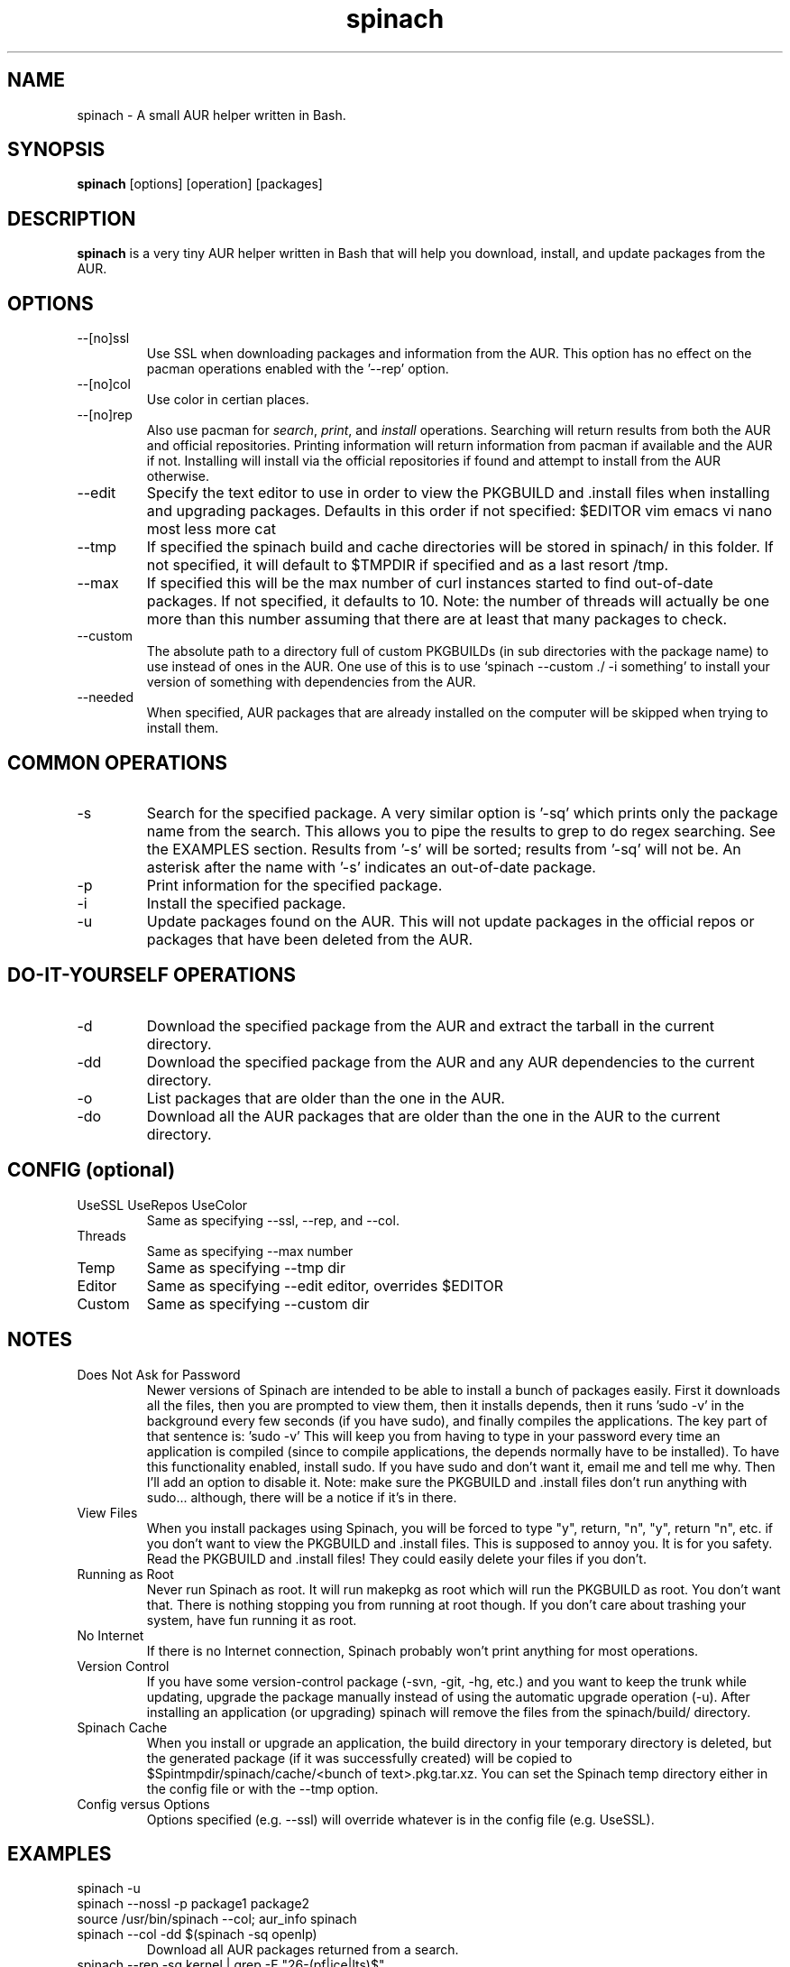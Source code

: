 .TH spinach 1 "2012-01-17" "Spinach 0.4" "Spinach"
.SH NAME
spinach \- A small AUR helper written in Bash.
.SH SYNOPSIS
.B spinach
[options] [operation] [packages]
.SH DESCRIPTION
.B spinach
is a very tiny AUR helper written in Bash that will help you download, install, and update packages from the AUR.
.SH OPTIONS
.IP "--[no]ssl"
Use SSL when downloading packages and information from the AUR. This option has no effect on the pacman operations enabled with the '--rep' option.
.IP "--[no]col"
Use color in certian places.
.IP "--[no]rep"
Also use pacman for \fIsearch\fR, \fIprint\fR, and \fIinstall\fR operations. Searching will return results from both the AUR and official repositories. Printing information will return information from pacman if available and the AUR if not. Installing will install via the official repositories if found and attempt to install from the AUR otherwise.
.IP "--edit"
Specify the text editor to use in order to view the PKGBUILD and .install files when installing and upgrading packages. Defaults in this order if not specified: $EDITOR vim emacs vi nano most less more cat
.IP "--tmp"
If specified the spinach build and cache directories will be stored in spinach/ in this folder. If not specified, it will default to $TMPDIR if specified and as a last resort /tmp.
.IP "--max"
If specified this will be the max number of curl instances started to find out-of-date packages. If not specified, it defaults to 10. Note: the number of threads will actually be one more than this number assuming that there are at least that many packages to check.
.IP "--custom"
The absolute path to a directory full of custom PKGBUILDs (in sub directories with the package name) to use instead of ones in the AUR. One use of this is to use `spinach --custom ./ -i something' to install your version of something with dependencies from the AUR.
.IP "--needed"
When specified, AUR packages that are already installed on the computer will be skipped when trying to install them.
.SH COMMON OPERATIONS
.IP "-s"
Search for the specified package. A very similar option is '-sq' which prints only the package name from the search. This allows you to pipe the results to grep to do regex searching. See the EXAMPLES section. Results from '-s' will be sorted; results from '-sq' will not be. An asterisk after the name with '-s' indicates an out-of-date package.
.IP "-p"
Print information for the specified package.
.IP "-i"
Install the specified package.
.IP "-u"
Update packages found on the AUR. This will not update packages in the official repos or packages that have been deleted from the AUR.
.SH DO-IT-YOURSELF OPERATIONS
.IP "-d"
Download the specified package from the AUR and extract the tarball in the current directory.
.IP "-dd"
Download the specified package from the AUR and any AUR dependencies to the current directory.
.IP "-o"
List packages that are older than the one in the AUR.
.IP "-do"
Download all the AUR packages that are older than the one in the AUR to the current directory.
.SH CONFIG (optional)
.IP "UseSSL UseRepos UseColor"
Same as specifying --ssl, --rep, and --col.
.IP "Threads"
Same as specifying --max number
.IP "Temp"
Same as specifying --tmp dir
.IP "Editor"
Same as specifying --edit editor, overrides $EDITOR
.IP "Custom"
Same as specifying --custom dir
.SH NOTES
.IP "Does Not Ask for Password"
Newer versions of Spinach are intended to be able to install a bunch of packages easily. First it downloads all the files, then you are prompted to view them, then it installs depends, then it runs 'sudo -v' in the background every few seconds (if you have sudo), and finally compiles the applications. The key part of that sentence is: 'sudo -v' This will keep you from having to type in your password every time an application is compiled (since to compile applications, the depends normally have to be installed). To have this functionality enabled, install sudo. If you have sudo and don't want it, email me and tell me why. Then I'll add an option to disable it. Note: make sure the PKGBUILD and .install files don't run anything with sudo... although, there will be a notice if it's in there.
.IP "View Files"
When you install packages using Spinach, you will be forced to type "y", return, "n", "y", return "n", etc. if you don't want to view the PKGBUILD and .install files. This is supposed to annoy you. It is for you safety. Read the PKGBUILD and .install files! They could easily delete your files if you don't.
.IP "Running as Root"
Never run Spinach as root. It will run makepkg as root which will run the PKGBUILD as root. You don't want that. There is nothing stopping you from running at root though. If you don't care about trashing your system, have fun running it as root.
.IP "No Internet"
If there is no Internet connection, Spinach probably won't print anything for most operations.
.IP "Version Control"
If you have some version-control package (-svn, -git, -hg, etc.) and you want to keep the trunk while updating, upgrade the package manually instead of using the automatic upgrade operation (-u). After installing an application (or upgrading) spinach will remove the files from the spinach/build/ directory.
.IP "Spinach Cache"
When you install or upgrade an application, the build directory in your temporary directory is deleted, but the generated package (if it was successfully created) will be copied to $Spintmpdir/spinach/cache/<bunch of text>.pkg.tar.xz. You can set the Spinach temp directory either in the config file or with the --tmp option.
.IP "Config versus Options"
Options specified (e.g. --ssl) will override whatever is in the config file (e.g. UseSSL).
.SH EXAMPLES
spinach -u
.TP
spinach --nossl -p package1 package2
.TP
source /usr/bin/spinach --col; aur_info spinach
.TP
spinach --col -dd $(spinach -sq openlp)
Download all AUR packages returned from a search.
.TP
spinach --rep -sq kernel | grep -E "26-(pf|ice|lts)$"
Regular expression searching
.SH AUTHOR
Garrett (http://floft.net/contact)
